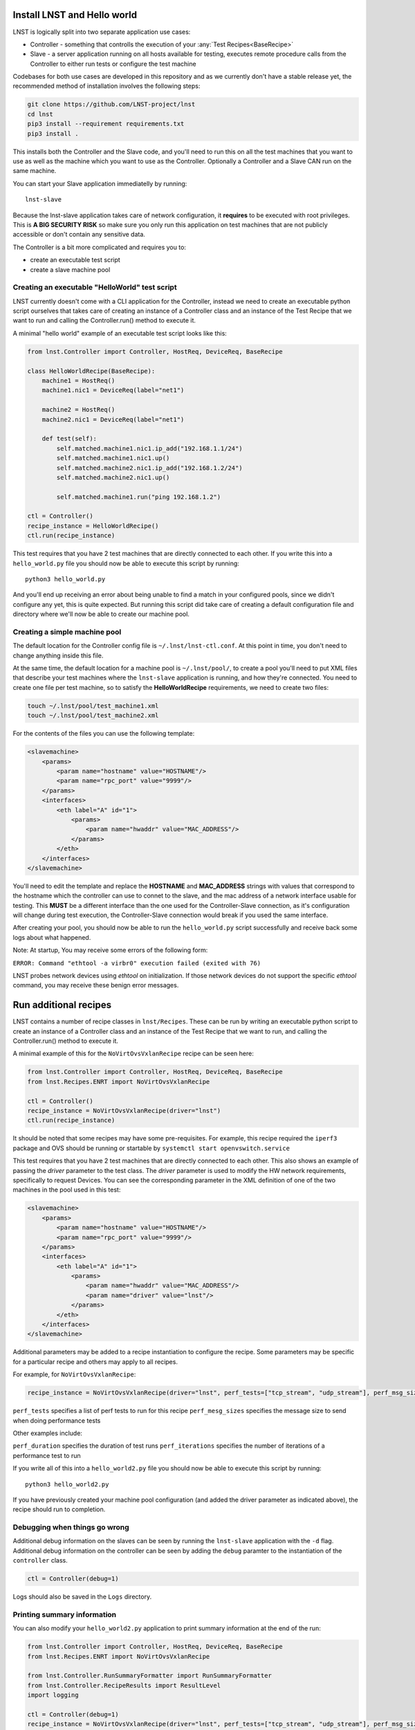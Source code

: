 Install LNST and Hello world
============================

LNST is logically split into two separate application use cases:

* Controller - something that controlls the execution of your :any:`Test
  Recipes<BaseRecipe>`
* Slave - a server application running on all hosts available for testing,
  executes remote procedure calls from the Controller to either run tests or
  configure the test machine

Codebases for both use cases are developed in this repository and as we
currently don't have a stable release yet, the recommended method of
installation involves the following steps:

.. code-block:: bash

    git clone https://github.com/LNST-project/lnst
    cd lnst
    pip3 install --requirement requirements.txt
    pip3 install .


This installs both the Controller and the Slave code, and you'll need to run
this on all the test machines that you want to use as well as the machine which
you want to use as the Controller. Optionally a Controller and a Slave CAN run
on the same machine.

You can start your Slave application immediatelly by running::

    lnst-slave

Because the lnst-slave application takes care of network configuration, it
**requires** to be executed with root privileges. This is **A BIG SECURITY
RISK** so make sure you only run this application on test machines that are not
publicly accessible or don't contain any sensitive data.

The Controller is a bit more complicated and requires you to:

* create an executable test script
* create a slave machine pool


.. _hello-world-script:

Creating an executable "HelloWorld" test script
^^^^^^^^^^^^^^^^^^^^^^^^^^^^^^^^^^^^^^^^^^^^^^^

LNST currently doesn't come with a CLI application for the Controller, instead
we need to create an executable python script ourselves that takes care of
creating an instance of a Controller class and an instance of the Test Recipe
that we want to run and calling the Controller.run() method to execute it.

A minimal "hello world" example of an executable test script looks like this:

.. code-block:: python

    from lnst.Controller import Controller, HostReq, DeviceReq, BaseRecipe

    class HelloWorldRecipe(BaseRecipe):
        machine1 = HostReq()
        machine1.nic1 = DeviceReq(label="net1")

        machine2 = HostReq()
        machine2.nic1 = DeviceReq(label="net1")

        def test(self):
            self.matched.machine1.nic1.ip_add("192.168.1.1/24")
            self.matched.machine1.nic1.up()
            self.matched.machine2.nic1.ip_add("192.168.1.2/24")
            self.matched.machine2.nic1.up()

            self.matched.machine1.run("ping 192.168.1.2")

    ctl = Controller()
    recipe_instance = HelloWorldRecipe()
    ctl.run(recipe_instance)


This test requires that you have 2 test machines that are directly connected to
each other.
If you write this into a ``hello_world.py`` file you should now be able to
execute this script by running::

    python3 hello_world.py

And you'll end up receiving an error about being unable to find a match in your
configured pools, since we didn't configure any yet, this is quite expected. But
running this script did take care of creating a default configuration file and
directory where we'll now be able to create our machine pool.

Creating a simple machine pool
^^^^^^^^^^^^^^^^^^^^^^^^^^^^^^

The default location for the Controller config file is ``~/.lnst/lnst-ctl.conf``.
At this point in time, you don't need to change anything inside this file.

At the same time, the default location for a machine pool is ``~/.lnst/pool/``,
to create a pool you'll need to put XML files that describe your test machines
where the ``lnst-slave`` application is running, and how they're connected. You
need to create one file per test machine, so to satisfy the
**HelloWorldRecipe** requirements, we need to create two files:

.. code-block:: bash

    touch ~/.lnst/pool/test_machine1.xml
    touch ~/.lnst/pool/test_machine2.xml

For the contents of the files you can use the following template:

.. code-block:: xml

    <slavemachine>
        <params>
            <param name="hostname" value="HOSTNAME"/>
            <param name="rpc_port" value="9999"/>
        </params>
        <interfaces>
            <eth label="A" id="1">
                <params>
                    <param name="hwaddr" value="MAC_ADDRESS"/>
                </params>
            </eth>
        </interfaces>
    </slavemachine>

You'll need to edit the template and replace the **HOSTNAME** and
**MAC_ADDRESS** strings with values that correspond to the hostname which the
controller can use to connet to the slave, and the mac address of a network
interface usable for testing. This **MUST** be a different interface than the
one used for the Controller-Slave connection, as it's configuration will change
during test execution, the Controller-Slave connection would break if you used
the same interface.

After creating your pool, you should now be able to run the ``hello_world.py``
script successfully and receive back some logs about what happened.

Note: At startup, You may receive some errors of the following form:

``ERROR: Command "ethtool -a virbr0" execution failed (exited with 76)``

LNST probes network devices using `ethtool` on initialization. If those
network devices do not support the specific `ethtool` command, you may
receive these benign error messages.

Run additional recipes
======================

LNST contains a number of recipe classes in ``lnst/Recipes``. These can be run by
writing an executable python script to create an instance of a Controller class
and an instance of the Test Recipe that we want to run, and calling the Controller.run()
method to execute it.

A minimal example of this for the ``NoVirtOvsVxlanRecipe`` recipe can be seen here:

.. code-block:: python

        from lnst.Controller import Controller, HostReq, DeviceReq, BaseRecipe
        from lnst.Recipes.ENRT import NoVirtOvsVxlanRecipe

        ctl = Controller()
        recipe_instance = NoVirtOvsVxlanRecipe(driver="lnst")
        ctl.run(recipe_instance)

It should be noted that some recipes may have some pre-requisites. For example, this
recipe required the ``iperf3`` package and OVS should be running or startable by
``systemctl start openvswitch.service``

This test requires that you have 2 test machines that are directly connected to
each other. This also shows an example of passing the `driver` parameter to the
test class. The `driver` parameter is used to modify the HW network requirements,
specifically to request Devices. You can see the corresponding parameter in the
XML definition of one of the two machines in the pool used in this test:

.. code-block:: xml

    <slavemachine>
        <params>
            <param name="hostname" value="HOSTNAME"/>
            <param name="rpc_port" value="9999"/>
        </params>
        <interfaces>
            <eth label="A" id="1">
                <params>
                    <param name="hwaddr" value="MAC_ADDRESS"/>
                    <param name="driver" value="lnst"/>
                </params>
            </eth>
        </interfaces>
    </slavemachine>

Additional parameters may be added to a recipe instantiation to configure the
recipe. Some parameters may be specific for a particular recipe and others may
apply to all recipes.

For example, for ``NoVirtOvsVxlanRecipe``:

.. code-block:: python

        recipe_instance = NoVirtOvsVxlanRecipe(driver="lnst", perf_tests=["tcp_stream", "udp_stream"], perf_msg_sizes=[1400])

``perf_tests`` specifies a list of perf tests to run for this recipe
``perf_mesg_sizes`` specifies the message size to send when doing performance tests

Other examples include:

``perf_duration`` specifies the duration of test runs
``perf_iterations`` specifies the number of iterations of a performance test to run

If you write all of this into a ``hello_world2.py`` file you should now be able to
execute this script by running::

    python3 hello_world2.py

If you have previously created your machine pool configuration (and added the driver
parameter as indicated above), the recipe should run to completion.

Debugging when things go wrong
^^^^^^^^^^^^^^^^^^^^^^^^^^^^^^

Additional debug information on the slaves can be seen by running the ``lnst-slave``
application with the ``-d`` flag. Additional debug information on the controller can
be seen by adding the ``debug`` paramter to the instantiation of the ``controller``
class.

.. code-block:: bash

        ctl = Controller(debug=1)

Logs should also be saved in the ``Logs`` directory.

Printing summary information
^^^^^^^^^^^^^^^^^^^^^^^^^^^^

You can also modify your ``hello_world2.py`` application to print summary information
at the end of the run:

.. code-block:: xml

        from lnst.Controller import Controller, HostReq, DeviceReq, BaseRecipe
        from lnst.Recipes.ENRT import NoVirtOvsVxlanRecipe

        from lnst.Controller.RunSummaryFormatter import RunSummaryFormatter
        from lnst.Controller.RecipeResults import ResultLevel
        import logging

        ctl = Controller(debug=1)
        recipe_instance = NoVirtOvsVxlanRecipe(driver="lnst", perf_tests=["tcp_stream", "udp_stream"], perf_msg_sizes=[1400])
        ctl.run(recipe_instance)

        summary_fmt = RunSummaryFormatter(
            level=ResultLevel.IMPORTANT + 0, colourize=True
        )
        for run in recipe_instance.runs:
            logging.info(summary_fmt.format_run(run))
